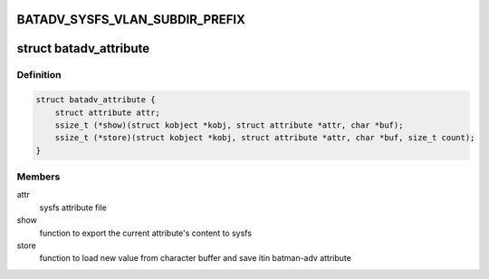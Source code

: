 .. -*- coding: utf-8; mode: rst -*-
.. src-file: net/batman-adv/sysfs.h

.. _`batadv_sysfs_vlan_subdir_prefix`:

BATADV_SYSFS_VLAN_SUBDIR_PREFIX
===============================

.. c:function::  BATADV_SYSFS_VLAN_SUBDIR_PREFIX()

    prefix of the subfolder that will be created in the sysfs hierarchy for each VLAN interface. The subfolder will be named "BATADV_SYSFS_VLAN_SUBDIR_PREFIX%vid".

.. _`batadv_attribute`:

struct batadv_attribute
=======================

.. c:type:: struct batadv_attribute

    sysfs export helper for batman-adv attributes

.. _`batadv_attribute.definition`:

Definition
----------

.. code-block:: c

    struct batadv_attribute {
        struct attribute attr;
        ssize_t (*show)(struct kobject *kobj, struct attribute *attr, char *buf);
        ssize_t (*store)(struct kobject *kobj, struct attribute *attr, char *buf, size_t count);
    }

.. _`batadv_attribute.members`:

Members
-------

attr
    sysfs attribute file

show
    function to export the current attribute's content to sysfs

store
    function to load new value from character buffer and save itin batman-adv attribute

.. This file was automatic generated / don't edit.

